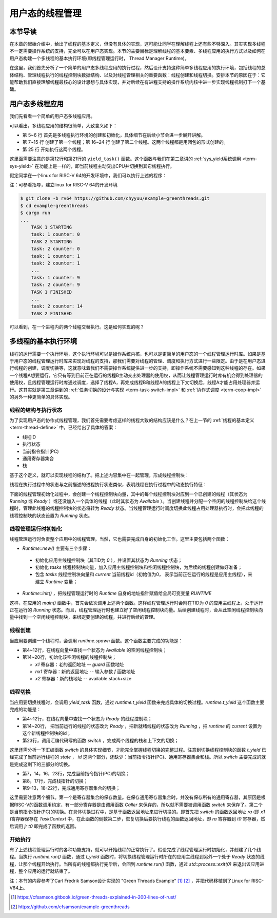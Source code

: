 用户态的线程管理
=========================================

本节导读
-----------------------------------------

在本章的起始介绍中，给出了线程的基本定义，但没有具体的实现，这可能让同学在理解线程上还有些不够深入。其实实现多线程不一定需要操作系统的支持，完全可以在用户态实现。本节的主要目标是理解线程的基本要素、多线程应用的执行方式以及如何在用户态构建一个多线程的基本执行环境(即线程管理运行时， Thread Manager Runtime)。

在这里，我们首先分析了一个简单的用户态多线程应用的执行过程，然后设计支持这种简单多线程应用的执行环境，包括线程的总体结构、管理线程执行的线程控制块数据结构、以及对线程管理相关的重要函数：线程创建和线程切换。安排本节的原因在于：它能帮助我们直接理解线程最核心的设计思想与具体实现，并对后续在有进程支持的操作系统内核中进一步实现线程机制打下一个基础。


用户态多线程应用
------------------------------------------------

我们先看看一个简单的用户态多线程应用。

.. code-block:: rust
    :linenos:

    // 多线程基本执行环境的代码
    ...
    // 多线程应用的主体代码
    fn main() {
        let mut runtime = Runtime::new();
        runtime.init();
        runtime.spawn(|| {
            println!("TASK 1 STARTING");
            let id = 1;
            for i in 0..10 {
                println!("task: {} counter: {}", id, i);
                yield_task();
            }
            println!("TASK 1 FINISHED");
        });
        runtime.spawn(|| {
            println!("TASK 2 STARTING");
            let id = 2;
            for i in 0..15 {
                println!("task: {} counter: {}", id, i);
                yield_task();
            }
            println!("TASK 2 FINISHED");
        });
        runtime.run();
    }



可以看出，多线程应用的结构很简单，大致含义如下：

- 第 5~6 行 首先是多线程执行环境的创建和初始化，具体细节在后续小节会进一步展开讲解。
- 第 7~15 行 创建了第一个线程；第 16~24 行 创建了第二个线程。这两个线程都是用闭包的形式创建的。
- 第 25 行 开始执行这两个线程。

这里面需要注意的是第12行和第21行的 ``yield_task()`` 函数。这个函数与我们在第二章讲的 :ref:`sys_yield系统调用 <term-sys-yield>` 在功能上是一样的，即当前线程主动交出CPU并切换到其它线程执行。

假定同学在一个linux for RISC-V 64的开发环境中，我们可以执行上述的程序：

.. chyyuu 建立linux for RISC-V 64的开发环境的说明???

注：可参看指导，建立linux for RISC-V 64的开发环境

.. code-block:: console

    $ git clone -b rv64 https://github.com/chyyuu/example-greenthreads.git
    $ cd example-greenthreads
    $ cargo run
    ...
	TASK 1 STARTING
	task: 1 counter: 0
	TASK 2 STARTING
	task: 2 counter: 0
	task: 1 counter: 1
	task: 2 counter: 1
	...
	task: 1 counter: 9
	task: 2 counter: 9
	TASK 1 FINISHED
	...
	task: 2 counter: 14
	TASK 2 FINISHED


可以看到，在一个进程内的两个线程交替执行。这是如何实现的呢？

多线程的基本执行环境
------------------------------------------------

线程的运行需要一个执行环境，这个执行环境可以是操作系统内核，也可以是更简单的用户态的一个线程管理运行时库。如果是基于用户态的线程管理运行时库来实现对线程的支持，那我们需要对线程的管理、调度和执行方式进行一些限定。由于是在用户态进行线程的创建，调度切换等，这就意味着我们不需要操作系统提供进一步的支持，即操作系统不需要感知到这种线程的存在。如果一个线程A想要运行，它只有等到目前正在运行的线程B主动交出处理器的使用权，从而让线程管理运行时库有机会得到处理器的使用权，且线程管理运行时库通过调度，选择了线程A，再完成线程B和线程A的线程上下文切换后，线程A才能占用处理器并运行。这其实就是第三章讲到的 :ref:`任务切换的设计与实现 <term-task-switch-impl>` 和 :ref:`协作式调度 <term-coop-impl>` 的另外一种更简单的具体实现。

线程的结构与执行状态
^^^^^^^^^^^^^^^^^^^^^^^^^^^^^^^^^^^^^^^

为了实现用户态的协作式线程管理，我们首先需要考虑这样的线程大致的结构应该是什么？在上一节的 :ref:`线程的基本定义 <term-thread-define>` 中，已经给出了具体的答案：

- 线程ID
- 执行状态
- 当前指令指针(PC)
- 通用寄存器集合
- 栈

基于这个定义，就可以实现线程的结构了。把上述内容集中在一起管理，形成线程控制块：


.. code-block:: rust
    :linenos:

    //线程控制块
	struct Task {
	    id: usize,            // 线程ID
	    stack: Vec<u8>,       // 栈
	    ctx: TaskContext,     // 当前指令指针(PC)和通用寄存器集合
	    state: State,         // 执行状态
	}

	struct TaskContext {
	    // 15 u64
	    x1: u64,  //ra: return address，即当前正在执行线程的当前指令指针(PC)
	    x2: u64,  //sp
	    x8: u64,  //s0,fp
	    x9: u64,  //s1
	    x18: u64, //x18-27: s2-11
	    x19: u64,
	    ...
	    x27: u64,
	    nx1: u64, //new return address, 即下一个要执行线程的当前指令指针(PC)
	}


线程在执行过程中的状态与之前描述的进程执行状态类似，表明线程在执行过程中的动态执行特征：

.. code-block:: rust
    :linenos:

	enum State {
	    Available, // 初始态：线程空闲，可被分配一个任务去执行
	    Running,   // 运行态：线程正在执行
	    Ready,     // 就绪态：线程已准备好，可恢复执行
	}


下面的线程管理初始化过程中，会创建一个线程控制块向量，其中的每个线程控制块对应到一个已创建的线程（其状态为 `Running` 或 `Ready` ）或还没加入一个具体的线程（此时其状态为 `Available` ）。当创建线程并分配一个空闲的线程控制块给这个线程时，管理此线程的线程控制块的状态将转为 `Ready` 状态。当线程管理运行时调度切换此线程占用处理器执行时，会把此线程的线程控制块的状态设置为 `Running` 状态。

线程管理运行时初始化
^^^^^^^^^^^^^^^^^^^^^^^^^^^^^^^^^^^^^^^

线程管理运行时负责整个应用中的线程管理。当然，它也需要完成自身的初始化工作。这里主要包括两个函数：

-  `Runtime::new()` 主要有三个步骤：

  - 初始化应用主线程控制块（其TID为 `0` ），并设置其状态为 `Running` 状态；
  - 初始化 `tasks` 线程控制块向量，加入应用主线程控制块和空闲线程控制块，为后续的线程创建做好准备；
  - 包含 `tasks` 线程控制块向量和 `current` 当前线程id（初始值为0， 表示当前正在运行的线程是应用主线程），来建立 `Runtime` 变量；

-  `Runtime::init()` ，把线程管理运行时的 `Runtime` 自身的地址指针赋值给全局可变变量 `RUNTIME`

.. code-block:: rust
    :linenos:

	impl Task {
	    fn new(id: usize) -> Self {
	        Task {
	            id,
	            stack: vec![0_u8; DEFAULT_STACK_SIZE],
	            ctx: TaskContext::default(),
	            state: State::Available,
	        }
	    }
	}
	impl Runtime {
	    pub fn new() -> Self {
	        // This will be our base task, which will be initialized in the `running` state
	        let base_task = Task {
	            id: 0,
	            stack: vec![0_u8; DEFAULT_STACK_SIZE],
	            ctx: TaskContext::default(),
	            state: State::Running,
	        };

	        // We initialize the rest of our tasks.
	        let mut tasks = vec![base_task];
	        let mut available_tasks: Vec<Task> = (1..MAX_TASKS).map(|i| Task::new(i)).collect();
	        tasks.append(&mut available_tasks);

	        Runtime {
	            tasks,
	            current: 0,
	        }
	    }

	    pub fn init(&self) {
	        unsafe {
	            let r_ptr: *const Runtime = self;
	            RUNTIME = r_ptr as usize;
	        }
	    }
	}    
	...
	fn main() {
	    let mut runtime = Runtime::new();
	    runtime.init();
	    ...
	}    

这样，在应用的 `main()` 函数中，首先会依次调用上述两个函数。这样线程管理运行时会附在TID为 `0` 的应用主线程上，处于运行正在运行的 `Running` 状态。而且，线程管理运行时也建立好了空闲线程控制块向量。后续创建线程时，会从此空闲线程控制块向量中找到一个空闲线程控制块，来绑定要创建的线程，并进行后续的管理。

线程创建
^^^^^^^^^^^^^^^^^^^^^^^^^^^^^^^^^^^^^^^

当应用要创建一个线程时，会调用 `runtime.spawn` 函数。这个函数主要完成的功能是：

- 第4~12行，在线程向量中查找一个状态为 `Available` 的空闲线程控制块；
- 第14~20行，初始化该空闲线程的线程控制块；

  - `x1` 寄存器：老的返回地址 -- `guard` 函数地址
  - `nx1` 寄存器：新的返回地址 -- 输入参数 `f` 函数地址
  - `x2` 寄存器：新的栈地址 --  available.stack+size


.. code-block:: rust
    :linenos:

	impl Runtime {
	    pub fn spawn(&mut self, f: fn()) {
	        let available = self
	            .tasks
	            .iter_mut()
	            .find(|t| t.state == State::Available)
	            .expect("no available task.");

	        let size = available.stack.len();
	        unsafe {
	            let s_ptr = available.stack.as_mut_ptr().offset(size as isize);
	            let s_ptr = (s_ptr as usize & !7) as *mut u8;

	            available.ctx.x1 = guard as u64;  //ctx.x1  is old return address
	            available.ctx.nx1 = f as u64;     //ctx.nx1 is new return address
	            available.ctx.x2 = s_ptr.offset(32) as u64; //cxt.x2 is sp

	        }
	        available.state = State::Ready;
	    }
	}
	...
	fn guard() {
	    unsafe {
	        let rt_ptr = RUNTIME as *mut Runtime;
	        (*rt_ptr).t_return();
	    };
	}
	...
	fn main() {
        ...
	    runtime.spawn(|| {
	        println!("TASK 1 STARTING");
	        let id = 1;
	        for i in 0..10 {
	            println!("task: {} counter: {}", id, i);
	            yield_task();
	        }
	        println!("TASK 1 FINISHED");
	    });
	    ...
	}   



线程切换
^^^^^^^^^^^^^^^^^^^^^^^^^^^^^^^^^^^^^^^

当应用要切换线程时，会调用 `yield_task` 函数，通过 `runtime.t_yield` 函数来完成具体的切换过程。`runtime.t_yield` 这个函数主要完成的功能是：

- 第4~12行，在线程向量中查找一个状态为 `Ready` 的线程控制块；
- 第14~20行， 把当前运行的线程的状态改为 `Ready` ，把新就绪线程的状态改为 `Running` ，把 `runtime` 的 `current` 设置为这个新线程控制块的id；
- 第23行，调用汇编代码写的函数 `switch` ，完成两个线程的栈和上下文的切换；

.. code-block:: rust
    :linenos:

	impl Runtime {
	    fn t_yield(&mut self) -> bool {
	        let mut pos = self.current;
	        while self.tasks[pos].state != State::Ready {
	            pos += 1;
	            if pos == self.tasks.len() {
	                pos = 0;
	            }
	            if pos == self.current {
	                return false;
	            }
	        }

	        if self.tasks[self.current].state != State::Available {
	            self.tasks[self.current].state = State::Ready;
	        }

	        self.tasks[pos].state = State::Running;
	        let old_pos = self.current;
	        self.current = pos;

	        unsafe {
	            switch(&mut self.tasks[old_pos].ctx, &self.tasks[pos].ctx);
	        }
	        self.tasks.len() > 0
	    }
	}

	pub fn yield_task() {
	    unsafe {
	        let rt_ptr = RUNTIME as *mut Runtime;
	        (*rt_ptr).t_yield();
	    };
	}



这里还需分析一下汇编函数 `switch` 的具体实现细节，才能完全掌握线程切换的完整过程。注意到切换线程控制块的函数 `t_yield` 已经完成了当前运行线程的 `state` ， `id` 这两个部分，还缺少：当前指令指针(PC)、通用寄存器集合和栈。所以 `switch` 主要完成的就是完成这剩下的三部分的切换。

- 第7，14，16，23行，完成当前指令指针(PC)的切换；
- 第8，17行，完成栈指针的切换；
- 第9-13，18-22行，完成通用寄存器集合的切换；

.. code-block:: rust
    :linenos:

	#[naked]
	#[inline(never)]
	unsafe fn switch(old: *mut TaskContext, new: *const TaskContext) {
	    // a0: old, a1: new
	    asm!("
	        //if comment below lines: sd x1..., ld x1..., TASK2 can not finish, and will segment fault
	        sd x1, 0x00(a0)
	        sd x2, 0x08(a0)
	        sd x8, 0x10(a0)
	        sd x9, 0x18(a0)
	        sd x18, 0x20(a0) # sd x18..x27
	        ...
	        sd x27, 0x68(a0)
	        sd x1, 0x70(a0)

	        ld x1, 0x00(a1)
	        ld x2, 0x08(a1)
	        ld x8, 0x10(a1)
	        ld x9, 0x18(a1)
	        ld x18, 0x20(a1) #ld x18..x27
	        ...
	        ld x27, 0x68(a1)
	        ld t0, 0x70(a1)

	        jr t0
	    "
	    :    :    :    : "volatile", "alignstack"
	    );
	}


这里需要注意两个细节。第一个是寄存器集合的保存数量。在保存通用寄存器集合时，并没有保存所有的通用寄存器，其原因是根据RISC-V的函数调用约定，有一部分寄存器是由调用函数 `Caller` 来保存的，所以就不需要被调用函数 `switch` 来保存了。第二个是当前指令指针(PC)的切换。在具体切换过程中，是基于函数返回地址来进行切换的。即首先把 `switch` 的函数返回地址 `ra` (即 `x1` )寄存器保存在 `TaskContext` 中，在此函数的倒数第二步，恢复切换后要执行线程的函数返回地址，即 `ra` 寄存器到 `t0` 寄存器，然后调用 `jr t0` 即完成了函数的返回。 

.. image:: thread-switch.png
   :align: center
   :scale: 45 %
   :name: Thread Switch
   :alt: 线程切换示意图

开始执行
^^^^^^^^^^^^^^^^^^^^^^^^^^^^^^^^^^^^^^^	

有了上述线程管理运行时的各种功能支持，就可以开始线程的正常执行了。假设完成了线程管理运行时初始化，并创建了几个线程。当执行 `runtime.run()`  函数，通过 `t_yield` 函数时，将切换线程管理运行时所在的应用主线程到另外一个处于 `Ready` 状态的线程，让那个线程开始执行。当所有的线程都执行完毕后，会回到  `runtime.run()`  函数，通过 `std::process::exit(0)` 来退出该应用进程，整个应用的运行就结束了。

.. code-block:: rust
    :linenos:

	impl Runtime {
	   pub fn run(&mut self) -> ! {
	        while self.t_yield() {}
	        std::process::exit(0);
	    }
	}
	...
	fn main() {
        ...
		runtime.run();
	}   


注：本节的内容参考了Carl Fredrik Samson设计实现的 "Green Threads Example" [#explain_green_thread]_ [#code_green_thread]_ ，并把代码移植到了Linux for RISC-V64上。


.. [#explain_green_thread] https://cfsamson.gitbook.io/green-threads-explained-in-200-lines-of-rust/ 

.. [#code_green_thread] https://github.com/cfsamson/example-greenthreads
